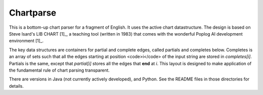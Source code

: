 Chartparse
==========

This is a bottom-up chart parser for a fragment of English.
It uses the active chart datastructure. The design is based
on Steve Isard's LIB CHART [1]_, a teaching tool (written in 1983) that
comes with the wonderful Poplog AI development environment [1]_.

The key data structures are containers for partial and complete edges, called
partials and completes below. Completes is an array of sets such that all the
edges starting at position <code>i</code> of the input string are stored in
`completes[i]`. Partials is the same, except that `partial[i]`
stores all the edges that **end**  at `i`. This layout is designed
to make application of the fundamental rule of chart parsing transparent.

There are versions in Java (not currently actively developed), and Python.
See the README files in those directories for details.

.. _[1] http://www.poplog.org/
.. _[2] http://www.poplog.org/gospl/packages/pop11/lib/chart.p

.. moduleauthor: Chris Brew

	
